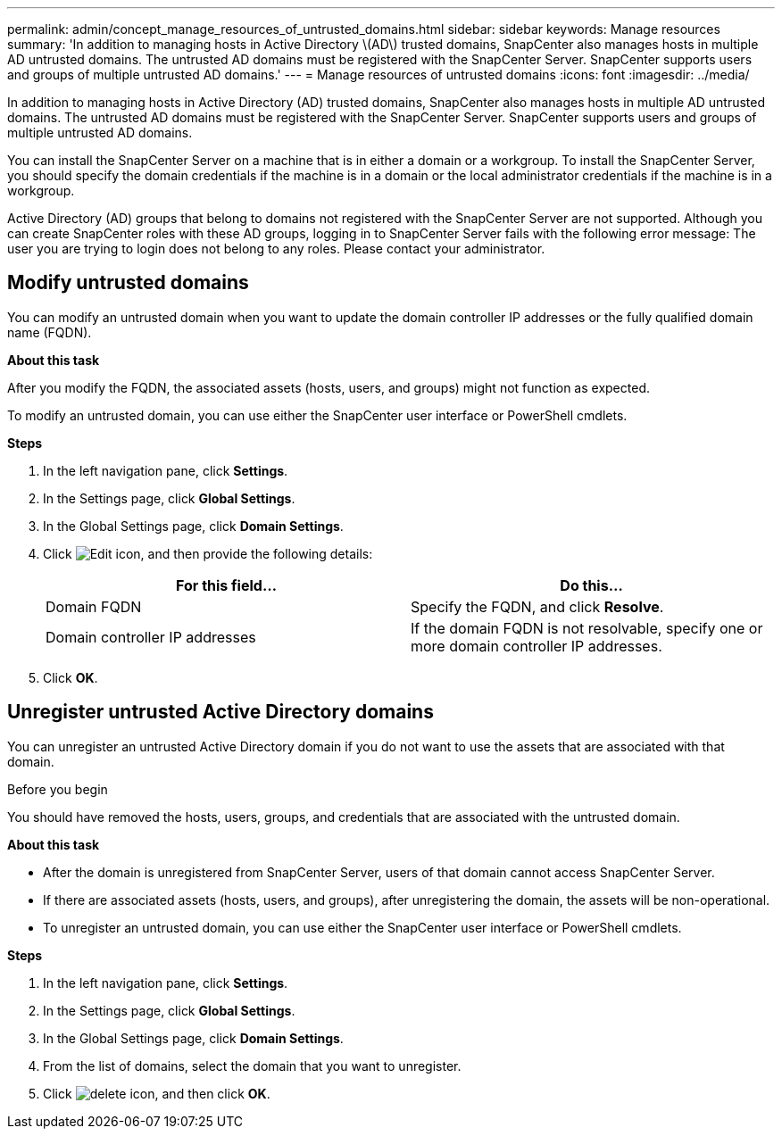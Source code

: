 ---
permalink: admin/concept_manage_resources_of_untrusted_domains.html
sidebar: sidebar
keywords: Manage resources
summary: 'In addition to managing hosts in Active Directory \(AD\) trusted domains, SnapCenter also manages hosts in multiple AD untrusted domains. The untrusted AD domains must be registered with the SnapCenter Server. SnapCenter supports users and groups of multiple untrusted AD domains.'
---
= Manage resources of untrusted domains
:icons: font
:imagesdir: ../media/

[.lead]
In addition to managing hosts in Active Directory (AD) trusted domains, SnapCenter also manages hosts in multiple AD untrusted domains. The untrusted AD domains must be registered with the SnapCenter Server. SnapCenter supports users and groups of multiple untrusted AD domains.

You can install the SnapCenter Server on a machine that is in either a domain or a workgroup. To install the SnapCenter Server, you should specify the domain credentials if the machine is in a domain or the local administrator credentials if the machine is in a workgroup.

Active Directory (AD) groups that belong to domains not registered with the SnapCenter Server are not supported. Although you can create SnapCenter roles with these AD groups, logging in to SnapCenter Server fails with the following error message: The user you are trying to login does not belong to any roles. Please contact your administrator.

== Modify untrusted domains

You can modify an untrusted domain when you want to update the domain controller IP addresses or the fully qualified domain name (FQDN).

*About this task*

After you modify the FQDN, the associated assets (hosts, users, and groups) might not function as expected.

To modify an untrusted domain, you can use either the SnapCenter user interface or PowerShell cmdlets.

*Steps*

. In the left navigation pane, click *Settings*.
. In the Settings page, click *Global Settings*.
. In the Global Settings page, click *Domain Settings*.
. Click image:../media/edit_icon.gif[Edit icon], and then provide the following details:
+
|===
| For this field... | Do this...

a|
Domain FQDN
a|
Specify the FQDN, and click *Resolve*.
a|
Domain controller IP addresses
a|
If the domain FQDN is not resolvable, specify one or more domain controller IP addresses.
|===

. Click *OK*.

== Unregister untrusted Active Directory domains

You can unregister an untrusted Active Directory domain if you do not want to use the assets that are associated with that domain.

.Before you begin

You should have removed the hosts, users, groups, and credentials that are associated with the untrusted domain.

*About this task*

* After the domain is unregistered from SnapCenter Server, users of that domain cannot access SnapCenter Server.
* If there are associated assets (hosts, users, and groups), after unregistering the domain, the assets will be non-operational.
* To unregister an untrusted domain, you can use either the SnapCenter user interface or PowerShell cmdlets.

*Steps*

. In the left navigation pane, click *Settings*.
. In the Settings page, click *Global Settings*.
. In the Global Settings page, click *Domain Settings*.
. From the list of domains, select the domain that you want to unregister.
. Click image:../media/delete_icon.gif[], and then click *OK*.
